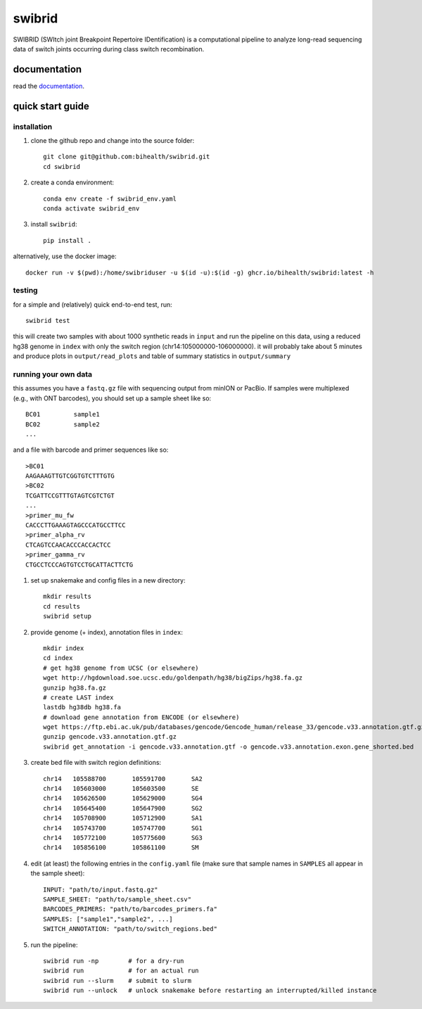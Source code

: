 swibrid
#######

SWIBRID (SWItch joint Breakpoint Repertoire IDentification) is a computational pipeline to analyze long-read sequencing data of switch joints occurring during class switch recombination.

.. image:: docs/source/_static/swibrid_scheme.png
    :width: 800
    :alt: SWIBRID scheme

documentation
=============

read the `documentation <https://bihealth.github.io/swibrid/>`_.


quick start guide
=================


installation
------------

#. clone the github repo and change into the source folder::

        git clone git@github.com:bihealth/swibrid.git
        cd swibrid

#. create a conda environment::

        conda env create -f swibrid_env.yaml
        conda activate swibrid_env

#. install ``swibrid``::

        pip install .


alternatively, use the docker image::

        docker run -v $(pwd):/home/swibriduser -u $(id -u):$(id -g) ghcr.io/bihealth/swibrid:latest -h 


testing
-------

for a simple and (relatively) quick end-to-end test, run::

   swibrid test

this will create two samples with about 1000 synthetic reads in ``input`` and run the pipeline on this data,
using a reduced hg38 genome in ``index`` with only the switch region (chr14:105000000-106000000).
it will probably take about 5 minutes and produce plots in ``output/read_plots`` and 
table of summary statistics in ``output/summary``


running your own data
---------------------

this assumes you have a ``fastq.gz`` file with sequencing output from minION or PacBio.
If samples were multiplexed (e.g., with ONT barcodes), you should set up a sample sheet like so::

   BC01         sample1
   BC02         sample2
   ...

and a file with barcode and primer sequences like so::

   >BC01
   AAGAAAGTTGTCGGTGTCTTTGTG
   >BC02
   TCGATTCCGTTTGTAGTCGTCTGT
   ...
   >primer_mu_fw
   CACCCTTGAAAGTAGCCCATGCCTTCC
   >primer_alpha_rv
   CTCAGTCCAACACCCACCACTCC
   >primer_gamma_rv
   CTGCCTCCCAGTGTCCTGCATTACTTCTG

#. set up snakemake and config files in a new directory::

        mkdir results
        cd results
        swibrid setup

#. provide genome (+ index), annotation files in ``index``::

        mkdir index
        cd index
        # get hg38 genome from UCSC (or elsewhere)
        wget http://hgdownload.soe.ucsc.edu/goldenpath/hg38/bigZips/hg38.fa.gz 
        gunzip hg38.fa.gz
        # create LAST index
        lastdb hg38db hg38.fa 
        # download gene annotation from ENCODE (or elsewhere)
        wget https://ftp.ebi.ac.uk/pub/databases/gencode/Gencode_human/release_33/gencode.v33.annotation.gtf.gz
        gunzip gencode.v33.annotation.gtf.gz
        swibrid get_annotation -i gencode.v33.annotation.gtf -o gencode.v33.annotation.exon.gene_shorted.bed

#. create bed file with switch region definitions::

	chr14	105588700	105591700	SA2
	chr14	105603000	105603500	SE
	chr14	105626500	105629000	SG4
	chr14	105645400	105647900	SG2
	chr14	105708900	105712900	SA1
	chr14	105743700	105747700	SG1
	chr14	105772100	105775600	SG3
	chr14	105856100	105861100	SM

#. edit (at least) the following entries in the ``config.yaml`` file (make sure that sample names in ``SAMPLES`` all appear in the sample sheet)::
   
        INPUT: "path/to/input.fastq.gz"
        SAMPLE_SHEET: "path/to/sample_sheet.csv"
        BARCODES_PRIMERS: "path/to/barcodes_primers.fa" 
        SAMPLES: ["sample1","sample2", ...]
        SWITCH_ANNOTATION: "path/to/switch_regions.bed"
    
   
#. run the pipeline::

        swibrid run -np        # for a dry-run
        swibrid run            # for an actual run
        swibrid run --slurm    # submit to slurm
        swibrid run --unlock   # unlock snakemake before restarting an interrupted/killed instance

